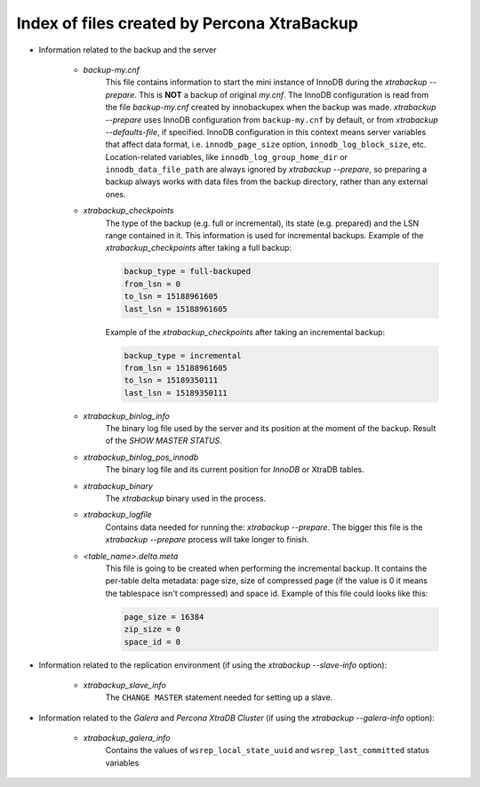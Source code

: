 .. _xtrabackup_files :

============================================
Index of files created by Percona XtraBackup
============================================

* Information related to the backup and the server

    * `backup-my.cnf`
       This file contains information to start the mini instance of InnoDB
       during the `xtrabackup --prepare`. This is **NOT** a backup of
       original `my.cnf`. The InnoDB configuration is read from the file
       `backup-my.cnf` created by innobackupex when the backup was
       made. `xtrabackup --prepare` uses InnoDB configuration from
       ``backup-my.cnf`` by default, or from
       `xtrabackup --defaults-file`, if specified. InnoDB
       configuration in this context means server variables that affect data
       format, i.e. ``innodb_page_size`` option,
       ``innodb_log_block_size``, etc. Location-related variables, like
       ``innodb_log_group_home_dir`` or ``innodb_data_file_path``
       are always ignored by `xtrabackup --prepare`, so preparing
       a backup always works with data files from the backup directory, rather
       than any external ones.

    * `xtrabackup_checkpoints`
       The type of the backup (e.g. full or incremental), its state (e.g.
       prepared) and the LSN range contained in it. This information is used
       for incremental backups.
       Example of the `xtrabackup_checkpoints` after taking a full
       backup:

       .. code-block:: text

         backup_type = full-backuped
         from_lsn = 0
         to_lsn = 15188961605
         last_lsn = 15188961605

       Example of the `xtrabackup_checkpoints` after taking an incremental
       backup:

       .. code-block:: text

         backup_type = incremental
         from_lsn = 15188961605
         to_lsn = 15189350111
         last_lsn = 15189350111

    * `xtrabackup_binlog_info`
       The binary log file used by the server and its position at the moment of
       the backup. Result of the `SHOW MASTER STATUS`.

    * `xtrabackup_binlog_pos_innodb`
       The binary log file and its current position for *InnoDB* or XtraDB
       tables.

    * `xtrabackup_binary`
       The *xtrabackup* binary used in the process.

    * `xtrabackup_logfile`
       Contains data needed for running the: `xtrabackup --prepare`.
       The bigger this file is the `xtrabackup --prepare` process
       will take longer to finish.

    * `<table_name>.delta.meta`
       This file is going to be created when performing the incremental backup.
       It contains the per-table delta metadata: page size, size of compressed
       page (if the value is 0 it means the tablespace isn't compressed) and
       space id. Example of this file could looks like this:

       .. code-block:: text

        page_size = 16384
        zip_size = 0
        space_id = 0

* Information related to the replication environment (if using the
  `xtrabackup --slave-info` option):

    * `xtrabackup_slave_info`
       The ``CHANGE MASTER`` statement needed for setting up a slave.

* Information related to the *Galera* and *Percona XtraDB Cluster* (if using
  the `xtrabackup --galera-info` option):

    * `xtrabackup_galera_info`
       Contains the values of ``wsrep_local_state_uuid`` and
       ``wsrep_last_committed`` status variables
